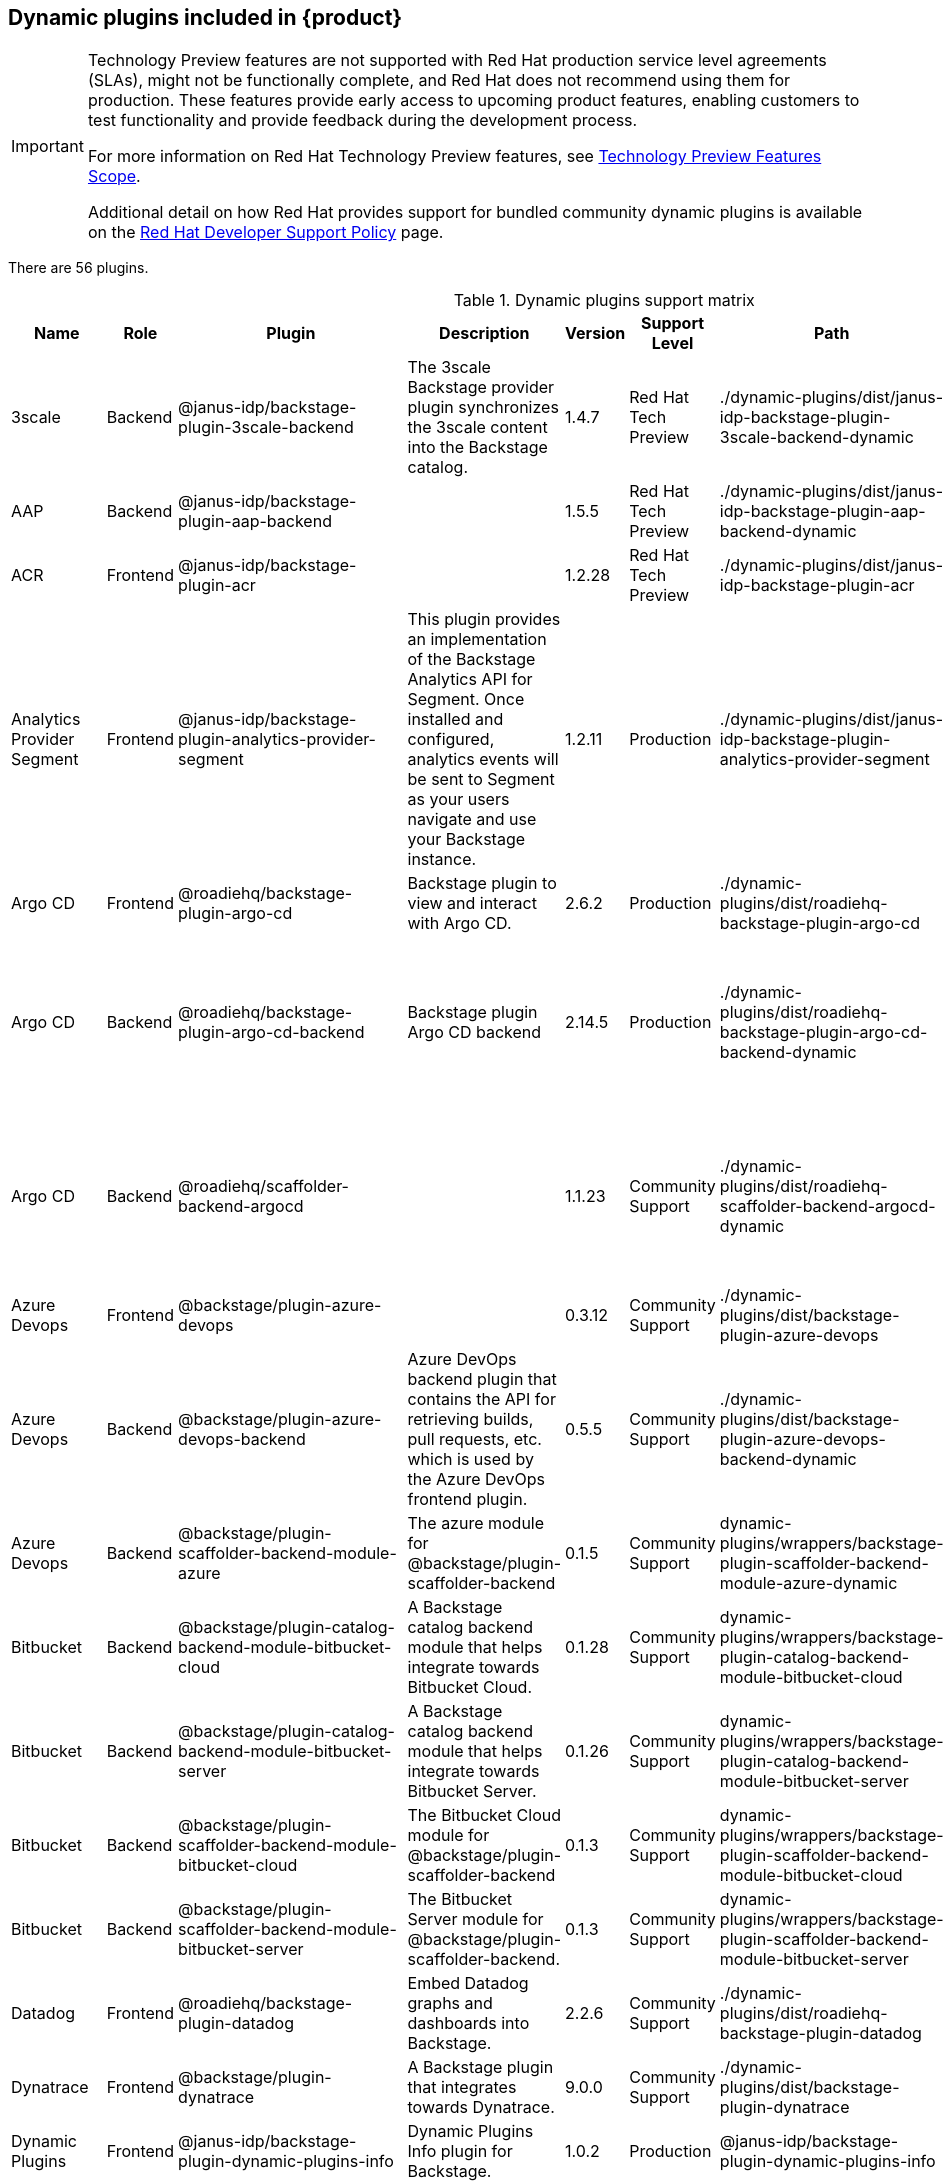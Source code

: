 [id="rhdh-supported-plugins"]
== Dynamic plugins included in {product}

[IMPORTANT]
====
Technology Preview features are not supported with Red Hat production service level agreements (SLAs), might not be functionally complete, and Red Hat does not recommend using them for production. These features provide early access to upcoming product features, enabling customers to test functionality and provide feedback during the development process.

For more information on Red Hat Technology Preview features, see https://access.redhat.com/support/offerings/techpreview/[Technology Preview Features Scope].

Additional detail on how Red Hat provides support for bundled community dynamic plugins is available on the https://access.redhat.com/policy/developerhub-support-policy[Red Hat Developer Support Policy] page.
====

There are 56 plugins.

[[dynamic-plugins-matrix]]
.Dynamic plugins support matrix

[%header,cols=9*]
|===
|*Name* |*Role* |*Plugin* |*Description* |*Version* |*Support Level*
|*Path* |*Required Variables* |*Default*
|3scale |Backend |@janus-idp/backstage-plugin-3scale-backend |The 3scale
Backstage provider plugin synchronizes the 3scale content into the
Backstage catalog. |1.4.7 |Red Hat Tech Preview
|./dynamic-plugins/dist/janus-idp-backstage-plugin-3scale-backend-dynamic
a|
`3SCALE_BASE_URL`

`3SCALE_ACCESS_TOKEN`

|Disabled

|AAP |Backend |@janus-idp/backstage-plugin-aap-backend | |1.5.5 |Red Hat Tech Preview
|./dynamic-plugins/dist/janus-idp-backstage-plugin-aap-backend-dynamic
a|
`AAP_BASE_URL`

`AAP_AUTH_TOKEN`

|Disabled

|ACR |Frontend |@janus-idp/backstage-plugin-acr | |1.2.28 |Red Hat Tech Preview
|./dynamic-plugins/dist/janus-idp-backstage-plugin-acr | |Disabled

|Analytics Provider Segment |Frontend
|@janus-idp/backstage-plugin-analytics-provider-segment |This plugin
provides an implementation of the Backstage Analytics API for Segment.
Once installed and configured, analytics events will be sent to Segment
as your users navigate and use your Backstage instance. |1.2.11
|Production
|./dynamic-plugins/dist/janus-idp-backstage-plugin-analytics-provider-segment
a|
`SEGMENT_WRITE_KEY`

`SEGMENT_MASK_IP`

`SEGMENT_TEST_MODE`

|Disabled

|Argo CD |Frontend |@roadiehq/backstage-plugin-argo-cd |Backstage plugin
to view and interact with Argo CD. |2.6.2 |Production
|./dynamic-plugins/dist/roadiehq-backstage-plugin-argo-cd | |Disabled

|Argo CD |Backend |@roadiehq/backstage-plugin-argo-cd-backend |Backstage
plugin Argo CD backend |2.14.5 |Production
|./dynamic-plugins/dist/roadiehq-backstage-plugin-argo-cd-backend-dynamic
a|
`ARGOCD_USERNAME`

`ARGOCD_PASSWORD`

`ARGOCD_INSTANCE1_URL`

`ARGOCD_AUTH_TOKEN`

`ARGOCD_INSTANCE2_URL`

`ARGOCD_AUTH_TOKEN2`

|Disabled

|Argo CD |Backend |@roadiehq/scaffolder-backend-argocd | |1.1.23 |Community Support
|./dynamic-plugins/dist/roadiehq-scaffolder-backend-argocd-dynamic a|
`ARGOCD_USERNAME`

`ARGOCD_PASSWORD`

`ARGOCD_INSTANCE1_URL`

`ARGOCD_AUTH_TOKEN`

`ARGOCD_INSTANCE2_URL`

`ARGOCD_AUTH_TOKEN2`

|Disabled

|Azure Devops |Frontend |@backstage/plugin-azure-devops | |0.3.12 |Community Support 
|./dynamic-plugins/dist/backstage-plugin-azure-devops |
|Disabled

|Azure Devops |Backend |@backstage/plugin-azure-devops-backend |Azure
DevOps backend plugin that contains the API for retrieving builds, pull
requests, etc. which is used by the Azure DevOps frontend plugin. |0.5.5
|Community Support
|./dynamic-plugins/dist/backstage-plugin-azure-devops-backend-dynamic a|
`AZURE_TOKEN`

`AZURE_ORG`

|Disabled

|Azure Devops |Backend |@backstage/plugin-scaffolder-backend-module-azure |The azure module for @backstage/plugin-scaffolder-backend |0.1.5 |Community Support |dynamic-plugins/wrappers/backstage-plugin-scaffolder-backend-module-azure-dynamic | |Enabled

|Bitbucket |Backend |@backstage/plugin-catalog-backend-module-bitbucket-cloud |A Backstage catalog backend module that helps integrate towards Bitbucket Cloud. |0.1.28 |Community Support |dynamic-plugins/wrappers/backstage-plugin-catalog-backend-module-bitbucket-cloud |`BITBUCKET_WORKSPACE` |Disabled

|Bitbucket |Backend |@backstage/plugin-catalog-backend-module-bitbucket-server |A Backstage catalog backend module that helps integrate towards Bitbucket Server. |0.1.26 |Community Support |dynamic-plugins/wrappers/backstage-plugin-catalog-backend-module-bitbucket-server |`BITBUCKET_HOST` |Disabled

|Bitbucket |Backend |@backstage/plugin-scaffolder-backend-module-bitbucket-cloud |The Bitbucket Cloud module for @backstage/plugin-scaffolder-backend |0.1.3 |Community Support |dynamic-plugins/wrappers/backstage-plugin-scaffolder-backend-module-bitbucket-cloud | |Enabled

|Bitbucket |Backend |@backstage/plugin-scaffolder-backend-module-bitbucket-server |The Bitbucket Server module for @backstage/plugin-scaffolder-backend. |0.1.3 |Community Support |dynamic-plugins/wrappers/backstage-plugin-scaffolder-backend-module-bitbucket-server | |Enabled

|Datadog |Frontend |@roadiehq/backstage-plugin-datadog |Embed Datadog
graphs and dashboards into Backstage. |2.2.6 |Community Support
|./dynamic-plugins/dist/roadiehq-backstage-plugin-datadog | |Disabled

|Dynatrace |Frontend |@backstage/plugin-dynatrace |A Backstage plugin
that integrates towards Dynatrace. |9.0.0 |Community Support
|./dynamic-plugins/dist/backstage-plugin-dynatrace | |Disabled

|Dynamic Plugins |Frontend |@janus-idp/backstage-plugin-dynamic-plugins-info |Dynamic Plugins Info plugin for Backstage. |1.0.2 |Production |@janus-idp/backstage-plugin-dynamic-plugins-info | |Enabled

|Gerrit |Backend |@backstage/plugin-scaffolder-backend-module-gerrit |The gerrit module for @backstage/plugin-scaffolder-backend. |0.1.5 |Community Support |dynamic-plugins/wrappers/backstage-plugin-scaffolder-backend-module-gerrit-dynamic | |Enabled

|Github |Backend |@backstage/plugin-catalog-backend-module-github |A
Backstage catalog backend module that helps integrate towards Github
|0.5.3 |Community Support
|./dynamic-plugins/dist/backstage-plugin-catalog-backend-module-github-dynamic
|`GITHUB_ORG`|Disabled

|Github |Backend |@backstage/plugin-catalog-backend-module-github-org
|The github-org backend module for the catalog plugin. |0.1.7 |Community Support
|./dynamic-plugins/dist/backstage-plugin-catalog-backend-module-github-org-dynamic
|`GITHUB_ORG_URL`|Disabled

|Github |Frontend |@backstage/plugin-github-actions |A Backstage plugin
that integrates towards GitHub Actions |0.6.11 |Community Support
|./dynamic-plugins/dist/backstage-plugin-github-actions | |Disabled

|Github |Frontend |@backstage/plugin-github-issues |A Backstage plugin
that integrates towards GitHub Issues |0.2.19 |Community Support
|./dynamic-plugins/dist/backstage-plugin-github-issues | |Disabled

|Github |Backend |@backstage/plugin-scaffolder-backend-module-github |The github module for @backstage/plugin-scaffolder-backend. |0.2.3 |Community Support |dynamic-plugins/wrappers/backstage-plugin-scaffolder-backend-module-github-dynamic | |Enabled

|Github |Frontend |@roadiehq/backstage-plugin-github-insights |Backstage
plugin to provide Readmes, Top Contributors and other widgets. |2.3.27
|Community Support
|./dynamic-plugins/dist/roadiehq-backstage-plugin-github-insights |
|Disabled

|Github |Frontend |@roadiehq/backstage-plugin-github-pull-requests
|Backstage plugin to view and interact with GitHub pull requests.
|2.5.24 |Community Support
|./dynamic-plugins/dist/roadiehq-backstage-plugin-github-pull-requests |
|Disabled

|Github |Frontend |@roadiehq/backstage-plugin-security-insights
|Backstage plugin to add security insights for GitHub repos. |2.3.15
|Community Support
|./dynamic-plugins/dist/roadiehq-backstage-plugin-security-insights |
|Disabled

|Gitlab |Backend |@backstage/plugin-catalog-backend-module-gitlab
|Extracts repositories out of an GitLab instance. |0.3.10 |Community Support
|./dynamic-plugins/dist/backstage-plugin-catalog-backend-module-gitlab-dynamic
| |Disabled

|Gitlab |Backend |@backstage/plugin-scaffolder-backend-module-gitlab |A
module for the scaffolder backend that lets you interact with gitlab
|0.2.16 |Community Support
|./dynamic-plugins/dist/backstage-plugin-scaffolder-backend-module-gitlab-dynamic
| |Disabled

|Gitlab |Frontend |@immobiliarelabs/backstage-plugin-gitlab |Backstage
plugin to interact with GitLab |6.4.0 |Community Support
|./dynamic-plugins/dist/immobiliarelabs-backstage-plugin-gitlab |
|Disabled

|Gitlab |Backend |@immobiliarelabs/backstage-plugin-gitlab-backend
|Backstage plugin to interact with GitLab |6.4.0 |Community Support
|./dynamic-plugins/dist/immobiliarelabs-backstage-plugin-gitlab-backend-dynamic
a|
`GITLAB_HOST`

`GITLAB_TOKEN`

|Disabled

|Jenkins |Frontend |@backstage/plugin-jenkins |A Backstage plugin that
integrates towards Jenkins |0.9.5 |Community Support
|./dynamic-plugins/dist/backstage-plugin-jenkins | |Disabled

|Jenkins |Backend |@backstage/plugin-jenkins-backend |A Backstage
backend plugin that integrates towards Jenkins |0.3.7 |Community Support
|./dynamic-plugins/dist/backstage-plugin-jenkins-backend-dynamic a|
`JENKINS_URL`

`JENKINS_USERNAME`

`JENKINS_TOKEN`

|Disabled

|Jfrog Artifactory |Frontend
|@janus-idp/backstage-plugin-jfrog-artifactory |The Jfrog Artifactory
plugin displays information about your container images within the Jfrog
Artifactory registry. |1.2.28 |Red Hat Tech Preview
|./dynamic-plugins/dist/janus-idp-backstage-plugin-jfrog-artifactory |
|Disabled

|Jira |Frontend |@roadiehq/backstage-plugin-jira |Backstage plugin to
view and interact with Jira |2.5.4 |Community Support
|./dynamic-plugins/dist/roadiehq-backstage-plugin-jira | |Disabled

|Keycloak |Backend |xref:rhdh-keycloak_{context}[@janus-idp/backstage-plugin-keycloak-backend] |The
Keycloak backend plugin integrates Keycloak into Backstage. |1.8.5
|Production
|./dynamic-plugins/dist/janus-idp-backstage-plugin-keycloak-backend-dynamic
a|
`KEYCLOAK_BASE_URL`

`KEYCLOAK_LOGIN_REALM`

`KEYCLOAK_REALM`

`KEYCLOAK_CLIENT_ID`

`KEYCLOAK_CLIENT_SECRET`

|Disabled

|Kubernetes |Frontend |@backstage/plugin-kubernetes |A Backstage plugin
that integrates towards Kubernetes |0.11.5 |Community Support
|./dynamic-plugins/dist/backstage-plugin-kubernetes | |Enabled

|Kubernetes |Backend |@backstage/plugin-kubernetes-backend |A Backstage
backend plugin that integrates towards Kubernetes |0.15.3 |Production
|./dynamic-plugins/dist/backstage-plugin-kubernetes-backend-dynamic a|
`K8S_CLUSTER_NAME`

`K8S_CLUSTER_URL`

`K8S_CLUSTER_TOKEN`

|Enabled

|Kubernetes |Frontend |@janus-idp/backstage-plugin-topology |The
Topology plugin enables you to visualize the workloads such as
Deployment, Job, Daemonset, Statefulset, CronJob, and Pods powering any
service on the Kubernetes cluster. |1.18.7 |Production
|./dynamic-plugins/dist/janus-idp-backstage-plugin-topology | |Enabled

|Lighthouse |Frontend |@backstage/plugin-lighthouse |A Backstage plugin
that integrates towards Lighthouse |0.4.15 |Community Support
|./dynamic-plugins/dist/backstage-plugin-lighthouse | |Disabled

|Nexus Repository Manager |Frontend
|@janus-idp/backstage-plugin-nexus-repository-manager |The Nexus
Repository Manager plugin displays the information about your build
artifacts that are available in the Nexus Repository Manager in your
Backstage application. |1.4.28 |Red Hat Tech Preview
|./dynamic-plugins/dist/janus-idp-backstage-plugin-nexus-repository-manager
| |Disabled

|OCM |Frontend |@janus-idp/backstage-plugin-ocm |The Open Cluster
Management (OCM) plugin integrates your Backstage instance with the
`MultiClusterHub` and `MultiCluster` engines of OCM. |3.7.5 |Production
|./dynamic-plugins/dist/janus-idp-backstage-plugin-ocm | |Disabled

|OCM |Backend |@janus-idp/backstage-plugin-ocm-backend | |3.5.6
|Production
|./dynamic-plugins/dist/janus-idp-backstage-plugin-ocm-backend-dynamic
a|
`OCM_HUB_NAME`

`OCM_HUB_URL`

`moc_infra_token`

|Disabled

|Pagerduty |Frontend |@pagerduty/backstage-plugin |A Backstage plugin
that integrates towards PagerDuty |0.9.3 |Community Support
|./dynamic-plugins/wrappers/pagerduty-backstage-plugin | |Disabled

|Quay |Frontend |@janus-idp/backstage-plugin-quay |The Quay plugin
displays the information about your container images within the Quay
registry in your Backstage application. |1.5.9 |Production
|./dynamic-plugins/dist/janus-idp-backstage-plugin-quay | |Disabled

|Quay |Backend |@janus-idp/backstage-scaffolder-backend-module-quay
|This module provides Backstage template actions for Quay. |1.3.5
|Production
|./dynamic-plugins/dist/janus-idp-backstage-scaffolder-backend-module-quay-dynamic
| |Enabled

|RBAC |Frontend |@janus-idp/backstage-plugin-rbac |RBAC frontend plugin for Backstage. |1.15.3 | Production | @janus-idp/backstage-plugin-rbac | | Disabled

|Regex |Backend |@janus-idp/backstage-scaffolder-backend-module-regex
|This plugin provides Backstage template actions for RegExp. |1.3.5
|Production
|./dynamic-plugins/dist/janus-idp-backstage-scaffolder-backend-module-regex-dynamic
| |Enabled

|Scaffolder |Backend |@roadiehq/scaffolder-backend-module-utils |This
contains a collection of actions to use in scaffolder templates. |1.13.6
|Community Support
|./dynamic-plugins/dist/roadiehq-scaffolder-backend-module-utils-dynamic
| |Enabled

|ServiceNow |Backend
|@janus-idp/backstage-scaffolder-backend-module-servicenow |This plugin
provides Backstage template actions for ServiceNow. |1.3.5 |Red Hat Tech Preview
|./dynamic-plugins/dist/janus-idp-backstage-scaffolder-backend-module-servicenow-dynamic
a|
`SERVICENOW_BASE_URL`

`SERVICENOW_USERNAME`

`SERVICENOW_PASSWORD`

|Disabled

|SonarQube |Frontend |@backstage/plugin-sonarqube |A Backstage plugin to
display SonarQube code quality and security results. |0.7.12 |Community Support
|./dynamic-plugins/dist/backstage-plugin-sonarqube | |Disabled

|SonarQube |Backend |@backstage/plugin-sonarqube-backend | |0.2.15 |Community Support
|./dynamic-plugins/dist/backstage-plugin-sonarqube-backend-dynamic a|
`SONARQUBE_URL`

`SONARQUBE_TOKEN`

|Disabled

|SonarQube |Backend
|@janus-idp/backstage-scaffolder-backend-module-sonarqube |This module
provides Backstage template actions for SonarQube. |1.3.5 |Red Hat Tech Preview
|./dynamic-plugins/dist/janus-idp-backstage-scaffolder-backend-module-sonarqube-dynamic
| |Disabled

|Tech Radar |Frontend |@backstage/plugin-tech-radar |A Backstage plugin
that lets you display a Tech Radar for your organization |0.6.13 |Community Support
|./dynamic-plugins/dist/backstage-plugin-tech-radar | |Disabled

|Techdocs |Frontend |@backstage/plugin-techdocs |The Backstage plugin
that renders technical documentation for your components |1.10.0
|Production |./dynamic-plugins/dist/backstage-plugin-techdocs |
|Disabled

|Techdocs |Backend |@backstage/plugin-techdocs-backend |The Backstage
backend plugin that renders technical documentation for your components
|1.9.6 |Production
|./dynamic-plugins/dist/backstage-plugin-techdocs-backend-dynamic a|
`TECHDOCS_BUILDER_TYPE`

`TECHDOCS_GENERATOR_TYPE`

`TECHDOCS_PUBLISHER_TYPE`

`BUCKET_NAME`

`BUCKET_REGION_VAULT`

`BUCKET_URL`

`AWS_ACCESS_KEY_ID`

`AWS_SECRET_ACCESS_KEY`

|Disabled

|Tekton |Frontend |@janus-idp/backstage-plugin-tekton |The Tekton plugin
enables you to visualize the PipelineRun resources available on the
Kubernetes cluster. |3.5.10 |Production
|./dynamic-plugins/dist/janus-idp-backstage-plugin-tekton | |Disabled
|===




